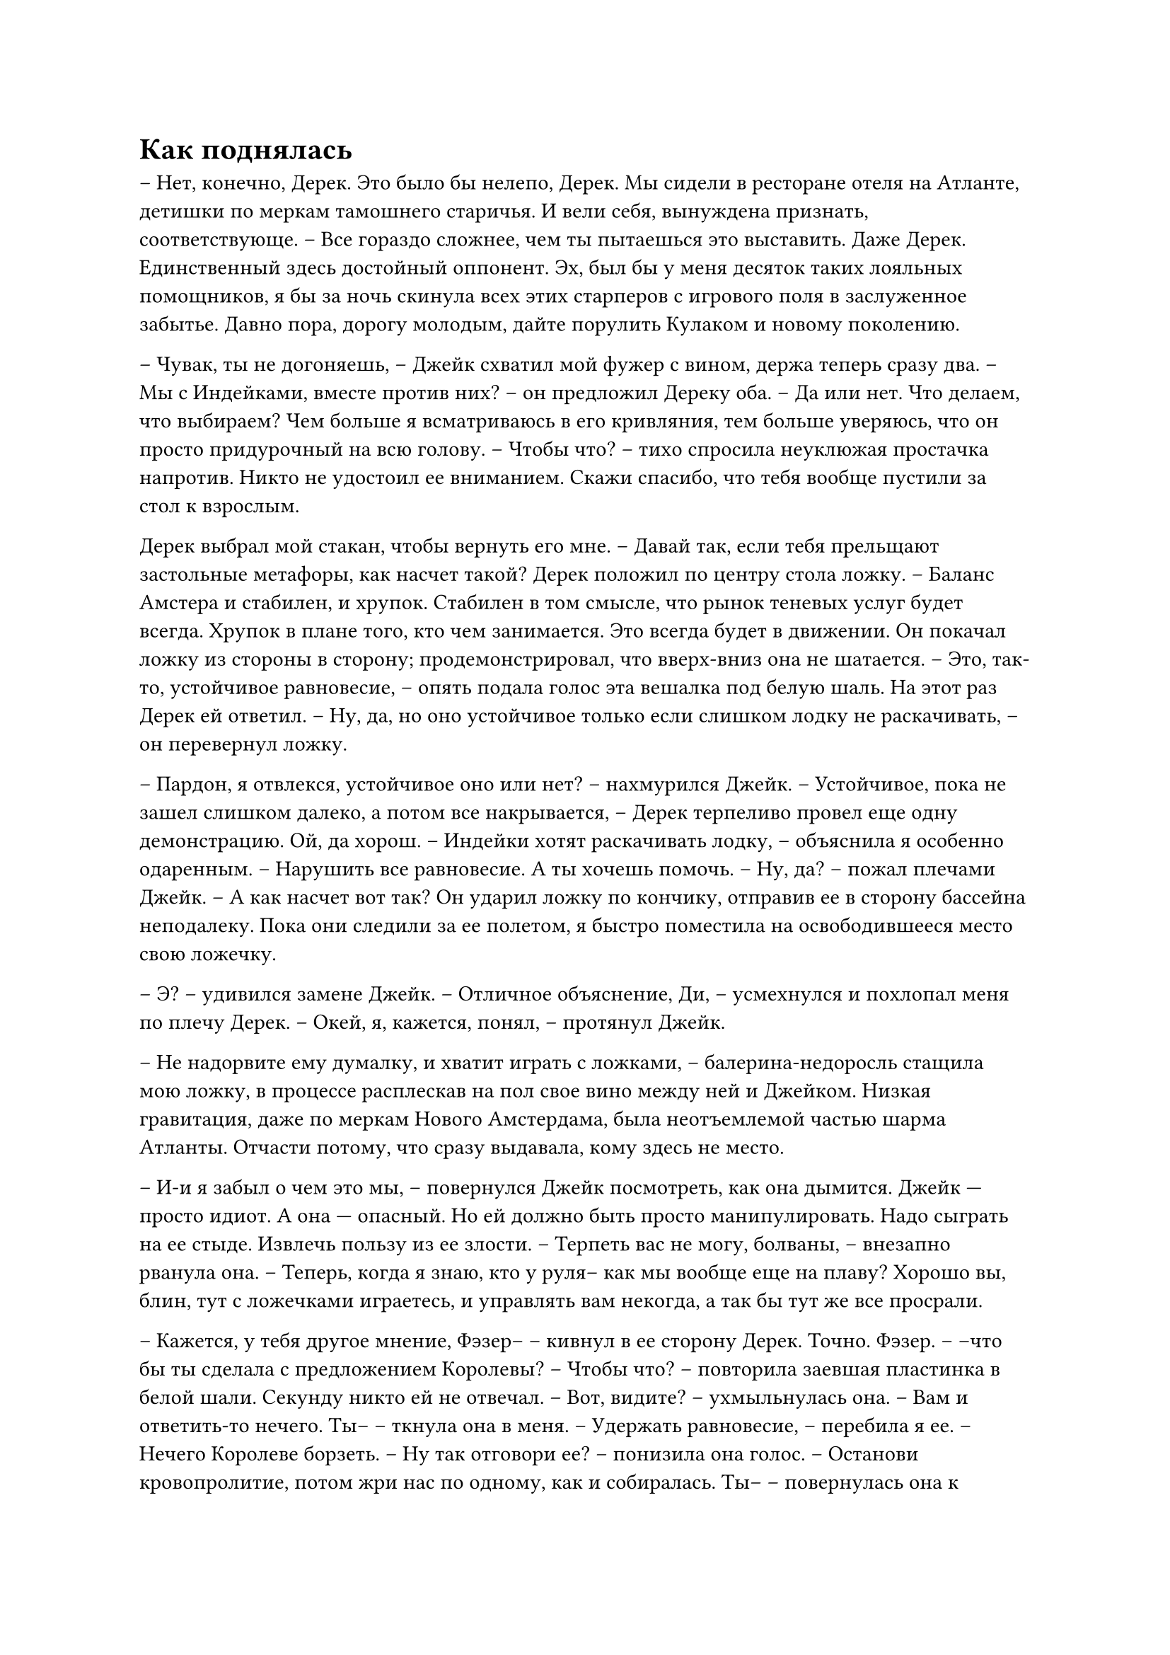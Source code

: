 = Как поднялась
// ltex: language=ru-RU

-- Нет, конечно, Дерек. Это было бы нелепо, Дерек.
Мы сидели в ресторане отеля на Атланте,
детишки по меркам тамошнего старичья.
И вели себя, вынуждена признать, соответствующе.
-- Все гораздо сложнее, чем ты пытаешься это выставить.
Даже Дерек. Единственный здесь достойный оппонент.
Эх, был бы у меня десяток таких лояльных помощников,
я бы за ночь скинула всех этих старперов с игрового поля в заслуженное забытье.
Давно пора, дорогу молодым, дайте порулить Кулаком и новому поколению.

-- Чувак, ты не догоняешь,
   -- Джейк схватил мой фужер с вином, держа теперь сразу два. --
   Мы с Индейками, вместе против них?
   -- он предложил Дереку оба. --
   Да или нет. Что делаем, что выбираем?
Чем больше я всматриваюсь в его кривляния,
тем больше уверяюсь, что он просто придурочный на всю голову.
-- Чтобы что? -- тихо спросила неуклюжая простачка напротив.
Никто не удостоил ее вниманием.
Скажи спасибо, что тебя вообще пустили за стол к взрослым.

// align: #pagebreak()

Дерек выбрал мой стакан, чтобы вернуть его мне.
-- Давай так, если тебя прельщают застольные метафоры, как насчет такой?
Дерек положил по центру стола ложку.
-- Баланс Амстера и стабилен, и хрупок.
   Стабилен в том смысле, что рынок теневых услуг будет всегда.
   Хрупок в плане того, кто чем занимается. Это всегда будет в движении.
Он покачал ложку из стороны в сторону;
продемонстрировал, что вверх-вниз она не шатается.
-- Это, так-то, устойчивое равновесие, --
   опять подала голос эта вешалка под белую шаль.
На этот раз Дерек ей ответил.
-- Ну, да, но оно устойчивое только если слишком лодку не раскачивать, --
   он перевернул ложку.

-- Пардон, я отвлекся, устойчивое оно или нет? -- нахмурился Джейк.
-- Устойчивое, пока не зашел слишком далеко, а потом все накрывается, --
   Дерек терпеливо провел еще одну демонстрацию.
Ой, да хорош.
-- Индейки хотят раскачивать лодку, -- объяснила я особенно одаренным. --
   Нарушить все равновесие. А ты хочешь помочь.
-- Ну, да? -- пожал плечами Джейк. -- А как насчет вот так?
Он ударил ложку по кончику, отправив ее в сторону бассейна неподалеку.
Пока они следили за ее полетом, я быстро поместила на освободившееся место
свою ложечку.

-- Э? -- удивился замене Джейк.
-- Отличное объяснение, Ди, -- усмехнулся и похлопал меня по плечу Дерек.
-- Окей, я, кажется, понял, -- протянул Джейк.

-- Не надорвите ему думалку, и хватит играть с ложками, --
   балерина-недоросль стащила мою ложку, в процессе расплескав на пол свое вино
   между ней и Джейком.
Низкая гравитация, даже по меркам Нового Амстердама, была неотъемлемой частью
шарма Атланты. Отчасти потому, что сразу выдавала, кому здесь не место.

-- И-и я забыл о чем это мы, -- повернулся Джейк посмотреть, как она дымится.
Джейк --- просто идиот. А она --- опасный.
Но ей должно быть просто манипулировать.
Надо сыграть на ее стыде. Извлечь пользу из ее злости.
-- Терпеть вас не могу, болваны, -- внезапно рванула она. --
   Теперь, когда я знаю, кто у руля-- как мы вообще еще на плаву?
   Хорошо вы, блин, тут с ложечками играетесь, и управлять вам некогда,
   а так бы тут же все просрали.

-- Кажется, у тебя другое мнение, Фэзер-- -- кивнул в ее сторону Дерек.
Точно. Фэзер.
-- --что бы ты сделала с предложением Королевы?
-- Чтобы что? -- повторила заевшая пластинка в белой шали.
Секунду никто ей не отвечал.
-- Вот, видите? -- ухмыльнулась она. -- Вам и ответить-то нечего. Ты-- --
   ткнула она в меня.
-- Удержать равновесие, -- перебила я ее. -- Нечего Королеве борзеть.
-- Ну так отговори ее?
   -- понизила она голос. --
   Останови кровопролитие, потом жри нас по одному, как и собиралась. Ты--
   -- повернулась она к Джейку. --
   Ты только и хочешь, что навести шороху и откусить себе кусок побольше.
-- Окей, тогда мне--
-- Нет! Постой в сторонке, выжившего --- добей.
-- Хм...
-- А что насчет меня? -- поинтересовался Дерек.
-- А Дерек, как мы все знаем, здесь только ради денег, -- довершила она.
-- И какому образу действий это бы соотве-- -- почесал бороду Дерек.
-- Не знаю, купи сенат? инвестируй, как все нормальные люди?
   Где сейчас деньги водятся, подпольные клиники? оружие? логистика?
Она выпрямилась, чуть не перевернув стул назад.
-- И куда мы едем,
   если тебе нужен баланс, тебе --- власть, а тебе --- деньги?
   Я вам скажу-- под откос.
   Иррациональные бандюки без перспективы, вот вы кто,
   тупо делаете то, что вам кажется крутым!
   Достало. Если мне с таким работать, то я ухожу!

// align: #pagebreak()

Она вскочила так резко, что мне пришлось спасать качнувшийся на меня столик--
широко ухмыляясь,
любуясь тем, как Фэзер подскользнулась на своей дебильной шали.
Секунды восхитительного слоу-мо спустя у нас тут и официант на четвереньках,
и еда с подноса разлетается веером,
а в бассейне барахтается какой-то незадачливый старикашка.
-- О нет! Мне так жаль!
   -- обратилась она к официанту перед тем,
      как прикрыть на несколько секунд глаза. --
   Все в порядке, я купила это место!
   -- обратилась она к Дереку, который уже собрался встать и помочь ей.

-- Ну и что, девуля? -- провозгласил из бассейна старикан. --
   Теперь это стало твоей проблемой?
   -- он попробовал проплывавшую мимо ягоду. --
   Я хотел бы оставить жалобу.

. . .

Недельку жесткого измывательства спустя, уже после Балтимора, да,
когда мы извели Индеек, Фэзер даже вырезала и показала нам фрагмент,
где четко слышно, как этот старпер произносит "ну и что, девуля?".
Поздняк, "девуля", во всех пересказах уже навечно прописалось "чтобы что?".
